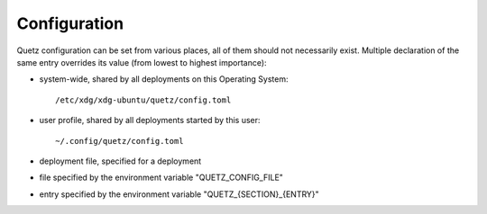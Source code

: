 Configuration
-------------

Quetz configuration can be set from various places, all of them should not necessarily exist.
Multiple declaration of the same entry overrides its value (from lowest to highest importance):

- system-wide, shared by all deployments on this Operating System::

    /etc/xdg/xdg-ubuntu/quetz/config.toml

- user profile, shared by all deployments started by this user::

    ~/.config/quetz/config.toml

- deployment file, specified for a deployment
- file specified by the environment variable "QUETZ_CONFIG_FILE"
- entry specified by the environment variable "QUETZ_{SECTION}_{ENTRY}"
